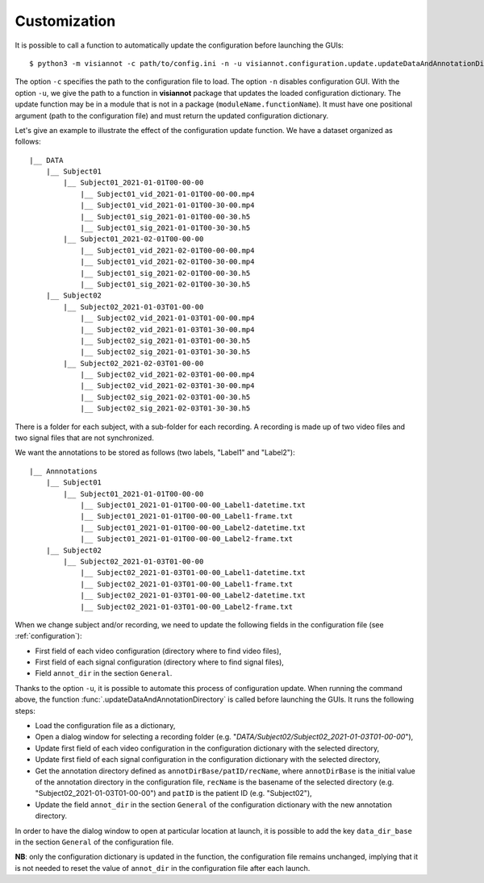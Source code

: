 .. _customization:

=============
Customization
=============

It is possible to call a function to automatically update the configuration before launching the GUIs::

    $ python3 -m visiannot -c path/to/config.ini -n -u visiannot.configuration.update.updateDataAndAnnotationDirectory

The option ``-c`` specifies the path to the configuration file to load. The option ``-n`` disables configuration GUI. With the option ``-u``, we give the path to a function in **visiannot** package that updates the loaded configuration dictionary. The update function may be in a module that is not in a package (``moduleName.functionName``). It must have one positional argument (path to the configuration file) and must return the updated configuration dictionary.

Let's give an example to illustrate the effect of the configuration update function. We have a dataset organized as follows::

    |__ DATA
        |__ Subject01
            |__ Subject01_2021-01-01T00-00-00
                |__ Subject01_vid_2021-01-01T00-00-00.mp4
                |__ Subject01_vid_2021-01-01T00-30-00.mp4
                |__ Subject01_sig_2021-01-01T00-00-30.h5
                |__ Subject01_sig_2021-01-01T00-30-30.h5
            |__ Subject01_2021-02-01T00-00-00
                |__ Subject01_vid_2021-02-01T00-00-00.mp4
                |__ Subject01_vid_2021-02-01T00-30-00.mp4
                |__ Subject01_sig_2021-02-01T00-00-30.h5
                |__ Subject01_sig_2021-02-01T00-30-30.h5
        |__ Subject02
            |__ Subject02_2021-01-03T01-00-00
                |__ Subject02_vid_2021-01-03T01-00-00.mp4
                |__ Subject02_vid_2021-01-03T01-30-00.mp4
                |__ Subject02_sig_2021-01-03T01-00-30.h5
                |__ Subject02_sig_2021-01-03T01-30-30.h5
            |__ Subject02_2021-02-03T01-00-00
                |__ Subject02_vid_2021-02-03T01-00-00.mp4
                |__ Subject02_vid_2021-02-03T01-30-00.mp4
                |__ Subject02_sig_2021-02-03T01-00-30.h5
                |__ Subject02_sig_2021-02-03T01-30-30.h5

There is a folder for each subject, with a sub-folder for each recording. A recording is made up of two video files and two signal files that are not synchronized.

We want the annotations to be stored as follows (two labels, "Label1" and "Label2")::

    |__ Annnotations
        |__ Subject01
            |__ Subject01_2021-01-01T00-00-00
                |__ Subject01_2021-01-01T00-00-00_Label1-datetime.txt
                |__ Subject01_2021-01-01T00-00-00_Label1-frame.txt
                |__ Subject01_2021-01-01T00-00-00_Label2-datetime.txt
                |__ Subject01_2021-01-01T00-00-00_Label2-frame.txt
        |__ Subject02
            |__ Subject02_2021-01-03T01-00-00
                |__ Subject02_2021-01-03T01-00-00_Label1-datetime.txt
                |__ Subject02_2021-01-03T01-00-00_Label1-frame.txt
                |__ Subject02_2021-01-03T01-00-00_Label2-datetime.txt
                |__ Subject02_2021-01-03T01-00-00_Label2-frame.txt

When we change subject and/or recording, we need to update the following fields in the configuration file (see :ref:`configuration`):

* First field of each video configuration (directory where to find video files),
* First field of each signal configuration (directory where to find signal files),
* Field ``annot_dir`` in the section ``General``.

Thanks to the option ``-u``, it is possible to automate this process of configuration update. When running the command above, the function :func:`.updateDataAndAnnotationDirectory` is called before launching the GUIs. It runs the following steps:

* Load the configuration file as a dictionary,
* Open a dialog window for selecting a recording folder (e.g. "*DATA/Subject02/Subject02_2021-01-03T01-00-00*"),
* Update first field of each video configuration in the configuration dictionary with the selected directory,
* Update first field of each signal configuration in the configuration dictionary with the selected directory,
* Get the annotation directory defined as ``annotDirBase/patID/recName``, where ``annotDirBase`` is the initial value of the annotation directory in the configuration file, ``recName`` is the basename of the selected directory (e.g. "Subject02_2021-01-03T01-00-00") and ``patID`` is the patient ID (e.g. "Subject02"),
* Update the field ``annot_dir`` in the section ``General`` of the configuration dictionary with the new annotation directory.

In order to have the dialog window to open at particular location at launch, it is possible to add the key ``data_dir_base`` in the section ``General`` of the configuration file.

**NB**: only the configuration dictionary is updated in the function, the configuration file remains unchanged, implying that it is not needed to reset the value of ``annot_dir`` in the configuration file after each launch.
